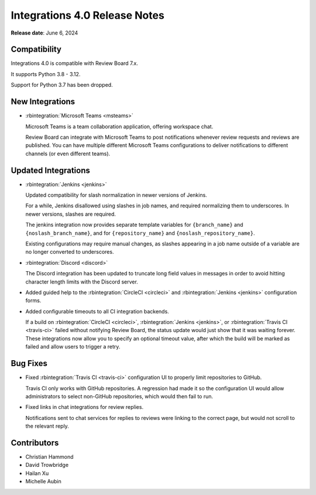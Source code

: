 .. default-intersphinx:: rb7.0

==============================
Integrations 4.0 Release Notes
==============================

**Release date**: June 6, 2024


Compatibility
=============

Integrations 4.0 is compatible with Review Board 7.x.

It supports Python 3.8 - 3.12.

Support for Python 3.7 has been dropped.


New Integrations
================

* :rbintegration:`Microsoft Teams <msteams>`

  Microsoft Teams is a team collaboration application, offering workspace
  chat.

  Review Board can integrate with Microsoft Teams to post notifications
  whenever review requests and reviews are published. You can have multiple
  different Microsoft Teams configurations to deliver notifications to
  different channels (or even different teams).


Updated Integrations
====================

* :rbintegration:`Jenkins <jenkins>`

  Updated compatibility for slash normalization in newer versions of Jenkins.

  For a while, Jenkins disallowed using slashes in job names, and required
  normalizing them to underscores. In newer versions, slashes are required.

  The jenkins integration now provides separate template variables for
  ``{branch_name}`` and ``{noslash_branch_name}``, and for
  ``{repository_name}`` and ``{noslash_repository_name}``.

  Existing configurations may require manual changes, as slashes appearing in a
  job name outside of a variable are no longer converted to underscores.

* :rbintegration:`Discord <discord>`

  The Discord integration has been updated to truncate long field values in
  messages in order to avoid hitting character length limits with the Discord
  server.

* Added guided help to the :rbintegration:`CircleCI <circleci>` and
  :rbintegration:`Jenkins <jenkins>` configuration forms.

* Added configurable timeouts to all CI integration backends.

  If a build on :rbintegration:`CircleCI <circleci>`, :rbintegration:`Jenkins
  <jenkins>`, or :rbintegration:`Travis CI <travis-ci>` failed without
  notifying Review Board, the status update would just show that it was waiting
  forever. These integrations now allow you to specify an optional timeout
  value, after which the build will be marked as failed and allow users to
  trigger a retry.


Bug Fixes
=========

* Fixed :rbintegration:`Travis CI <travis-ci>` configuration UI to properly
  limit repositories to GitHub.

  Travis CI only works with GitHub repositories. A regression had made it
  so the configuration UI would allow administrators to select non-GitHub
  repositories, which would then fail to run.

* Fixed links in chat integrations for review replies.

  Notifications sent to chat services for replies to reviews were linking to
  the correct page, but would not scroll to the relevant reply.


Contributors
============

* Christian Hammond
* David Trowbridge
* Hailan Xu
* Michelle Aubin
